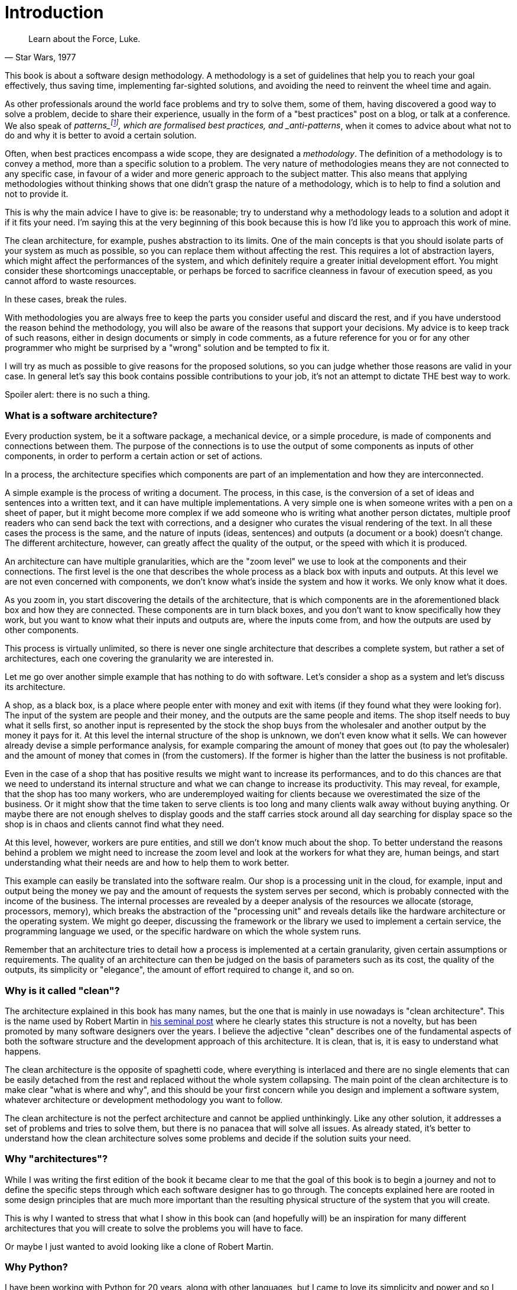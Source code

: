 = Introduction

[quote, "Star Wars, 1977"]
____
Learn about the Force, Luke.
____

This book is about a software design methodology. A methodology is a set of guidelines that help you to reach your goal effectively, thus saving time, implementing far-sighted solutions, and avoiding the need to reinvent the wheel time and again.

As other professionals around the world face problems and try to solve them, some of them, having discovered a good way to solve a problem, decide to share their experience, usually in the form of a "best practices" post on a blog, or talk at a conference. We also speak of _patterns_footnote:[from the seminal book "Design Patterns: Elements of Reusable Object-Oriented Software" by Gamma, Vlissides, Johnson, and Helm.], which are formalised best practices, and _anti-patterns_, when it comes to advice about what not to do and why it is better to avoid a certain solution.

Often, when best practices encompass a wide scope, they are designated a _methodology_. The definition of a methodology is to convey a method, more than a specific solution to a problem. The very nature of methodologies means they are not connected to any specific case, in favour of a wider and more generic approach to the subject matter. This also means that applying methodologies without thinking shows that one didn't grasp the nature of a methodology, which is to help to find a solution and not to provide it.

This is why the main advice I have to give is: be reasonable; try to understand why a methodology leads to a solution and adopt it if it fits your need. I'm saying this at the very beginning of this book because this is how I'd like you to approach this work of mine.

The clean architecture, for example, pushes abstraction to its limits. One of the main concepts is that you should isolate parts of your system as much as possible, so you can replace them without affecting the rest. This requires a lot of abstraction layers, which might affect the performances of the system, and which definitely require a greater initial development effort. You might consider these shortcomings unacceptable, or perhaps be forced to sacrifice cleanness in favour of execution speed, as you cannot afford to waste resources.

In these cases, break the rules.

With methodologies you are always free to keep the parts you consider useful and discard the rest, and if you have understood the reason behind the methodology, you will also be aware of the reasons that support your decisions. My advice is to keep track of such reasons, either in design documents or simply in code comments, as a future reference for you or for any other programmer who might be surprised by a "wrong" solution and be tempted to fix it.

I will try as much as possible to give reasons for the proposed solutions, so you can judge whether those reasons are valid in your case. In general let's say this book contains possible contributions to your job, it's not an attempt to dictate THE best way to work.

Spoiler alert: there is no such a thing.

=== What is a software architecture?

Every production system, be it a software package, a mechanical device, or a simple procedure, is made of components and connections between them. The purpose of the connections is to use the output of some components as inputs of other components, in order to perform a certain action or set of actions.

In a process, the architecture specifies which components are part of an implementation and how they are interconnected.

A simple example is the process of writing a document. The process, in this case, is the conversion of a set of ideas and sentences into a written text, and it can have multiple implementations. A very simple one is when someone writes with a pen on a sheet of paper, but it might become more complex if we add someone who is writing what another person dictates, multiple proof readers who can send back the text with corrections, and a designer who curates the visual rendering of the text. In all these cases the process is the same, and the nature of inputs (ideas, sentences) and outputs (a document or a book) doesn't change. The different architecture, however, can greatly affect the quality of the output, or the speed with which it is produced.

An architecture can have multiple granularities, which are the "zoom level" we use to look at the components and their connections. The first level is the one that describes the whole process as a black box with inputs and outputs. At this level we are not even concerned with components, we don't know what's inside the system and how it works. We only know what it does.

As you zoom in, you start discovering the details of the architecture, that is which components are in the aforementioned black box and how they are connected. These components are in turn black boxes, and you don't want to know specifically how they work, but you want to know what their inputs and outputs are, where the inputs come from, and how the outputs are used by other components.

This process is virtually unlimited, so there is never one single architecture that describes a complete system, but rather a set of architectures, each one covering the granularity we are interested in.

Let me go over another simple example that has nothing to do with software. Let's consider a shop as a system and let's discuss its architecture.

A shop, as a black box, is a place where people enter with money and exit with items (if they found what they were looking for). The input of the system are people and their money, and the outputs are the same people and items. The shop itself needs to buy what it sells first, so another input is represented by the stock the shop buys from the wholesaler and another output by the money it pays for it. At this level the internal structure of the shop is unknown, we don't even know what it sells. We can however already devise a simple performance analysis, for example comparing the amount of money that goes out (to pay the wholesaler) and the amount of money that comes in (from the customers). If the former is higher than the latter the business is not profitable.

Even in the case of a shop that has positive results we might want to increase its performances, and to do this chances are that we need to understand its internal structure and what we can change to increase its productivity. This may reveal, for example, that the shop has too many workers, who are underemployed waiting for clients because we overestimated the size of the business. Or it might show that the time taken to serve clients is too long and many clients walk away without buying anything. Or maybe there are not enough shelves to display goods and the staff carries stock around all day searching for display space so the shop is in chaos and clients cannot find what they need.

At this level, however, workers are pure entities, and still we don't know much about the shop. To better understand the reasons behind a problem we might need to increase the zoom level and look at the workers for what they are, human beings, and start understanding what their needs are and how to help them to work better.

This example can easily be translated into the software realm. Our shop is a processing unit in the cloud, for example, input and output being the money we pay and the amount of requests the system serves per second, which is probably connected with the income of the business. The internal processes are revealed by a deeper analysis of the resources we allocate (storage, processors, memory), which breaks the abstraction of the "processing unit" and reveals details like the hardware architecture or the operating system. We might go deeper, discussing the framework or the library we used to implement a certain service, the programming language we used, or the specific hardware on which the whole system runs.

Remember that an architecture tries to detail how a process is implemented at a certain granularity, given certain assumptions or requirements. The quality of an architecture can then be judged on the basis of parameters such as its cost, the quality of the outputs, its simplicity or "elegance", the amount of effort required to change it, and so on.

=== Why is it called "clean"?

The architecture explained in this book has many names, but the one that is mainly in use nowadays is "clean architecture". This is the name used by Robert Martin in https://blog.cleancoder.com/uncle-bob/2012/08/13/the-clean-architecture.html[his seminal post] where he clearly states this structure is not a novelty, but has been promoted by many software designers over the years. I believe the adjective "clean" describes one of the fundamental aspects of both the software structure and the development approach of this architecture. It is clean, that is, it is easy to understand what happens.

The clean architecture is the opposite of spaghetti code, where everything is interlaced and there are no single elements that can be easily detached from the rest and replaced without the whole system collapsing. The main point of the clean architecture is to make clear "what is where and why", and this should be your first concern while you design and implement a software system, whatever architecture or development methodology you want to follow.

The clean architecture is not the perfect architecture and cannot be applied unthinkingly. Like any other solution, it addresses a set of problems and tries to solve them, but there is no panacea that will solve all issues. As already stated, it's better to understand how the clean architecture solves some problems and decide if the solution suits your need.

=== Why "architectures"?

While I was writing the first edition of the book it became clear to me that the goal of this book is to begin a journey and not to define the specific steps through which each software designer has to go through. The concepts explained here are rooted in some design principles that are much more important than the resulting physical structure of the system that you will create.

This is why I wanted to stress that what I show in this book can (and hopefully will) be an inspiration for many different architectures that you will create to solve the problems you will have to face.

Or maybe I just wanted to avoid looking like a clone of Robert Martin.

=== Why Python?

I have been working with Python for 20 years, along with other languages, but I came to love its simplicity and power and so I ended up using it on many projects. When I was first introduced to the clean architecture I was working on a Python application that was meant to glue together the steps of a processing chain for satellite imagery, so my journey with the concepts I will explain started with this language.

I will therefore speak of Python in this book, but the main concepts are valid for any other language, especially object-oriented ones. I will not introduce Python here, so a minimal knowledge of the language syntax is needed to understand the examples and the project I will discuss.

The clean architecture concepts are independent of the language, but the implementation obviously leverages what a specific language allows you to do, so this book is about the clean architecture and an implementation of it that I devised using Python. I really look forward to seeing more books about the clean architecture that explore other implementations in Python and in other languages.

=== Acknowledgments

* Eleanor de Veras, who proofread the introduction.
* Roberto Ciatti, who introduced me to clean architectures.
* Eric Smith, Faust Gertz, Giovanni Natale, Grant Moore, Hans Chen, Max H. Gerlach, Michael O'Neill, Paul Schwendenman, Ramces Chirino, Rodrigo Monte, Simon Weiss, and Thiago C. D'Ávila  who fixed bugs, typos and bad grammar submitting issues and pull requests.
* Łukasz Dziedzic, who developed the free "Lato" font (http://www.latofonts.com), used for the cover.

The cover photograph is by https://pxhere.com/en/photo/1453753[pxhere]. A detail of the Sagrada Familia in Barcelona, one of the world's best contemporary artworks, a bright example of architecture in which every single element has a meaning and a purpose. Praise to Antoni Gaudí, brilliant architect and saint, who will always inspire me with his works and his life.
